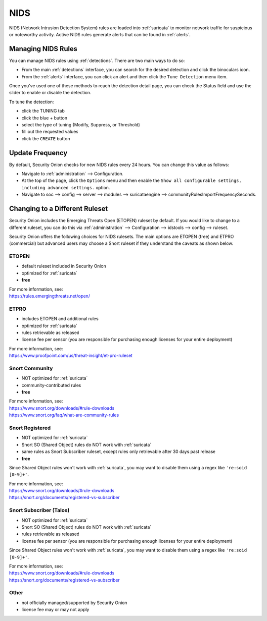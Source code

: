 .. _nids:

NIDS
====

NIDS (Network Intrusion Detection System) rules are loaded into :ref:`suricata` to monitor network traffic for suspicious or noteworthy activity. Active NIDS rules generate alerts that can be found in :ref:`alerts`.

Managing NIDS Rules
-------------------

You can manage NIDS rules using :ref:`detections`. There are two main ways to do so:

- From the main :ref:`detections` interface, you can search for the desired detection and click the binoculars icon.
- From the :ref:`alerts` interface, you can click an alert and then click the ``Tune Detection`` menu item.

Once you've used one of these methods to reach the detection detail page, you can check the Status field and use the slider to enable or disable the detection.

.. image:: images/59_detection_nids.png
  :target: _images/59_detection_nids.png

To tune the detection:

- click the TUNING tab
- click the blue + button
- select the type of tuning (Modify, Suppress, or Threshold)
- fill out the requested values
- click the ``CREATE`` button

Update Frequency
----------------

By default, Security Onion checks for new NIDS rules every 24 hours. You can change this value as follows:

- Navigate to :ref:`administration` --> Configuration.
- At the top of the page, click the ``Options`` menu and then enable the ``Show all configurable settings, including advanced settings.`` option.
- Navigate to soc --> config --> server --> modules --> suricataengine --> communityRulesImportFrequencySeconds.

Changing to a Different Ruleset
-------------------------------

Security Onion includes the Emerging Threats Open (ETOPEN) ruleset by default. If you would like to change to a different ruleset, you can do this via :ref:`administration` --> Configuration --> idstools --> config --> ruleset.

.. image:: images/config-item-idstools.png
  :target: _images/config-item-idstools.png

Security Onion offers the following choices for NIDS rulesets. The main options are ETOPEN (free) and ETPRO (commercial) but advanced users may choose a Snort ruleset if they understand the caveats as shown below.

ETOPEN
~~~~~~

-  default ruleset included in Security Onion
-  optimized for :ref:`suricata`
-  **free**

| For more information, see:
| https://rules.emergingthreats.net/open/

ETPRO
~~~~~

-  includes ETOPEN and additional rules
-  optimized for :ref:`suricata`
-  rules retrievable as released
-  license fee per sensor (you are responsible for purchasing enough licenses for your entire deployment)

| For more information, see:
| https://www.proofpoint.com/us/threat-insight/et-pro-ruleset  

Snort Community
~~~~~~~~~~~~~~~

-  NOT optimized for :ref:`suricata`
-  community-contributed rules
-  **free**

| For more information, see:
| https://www.snort.org/downloads/#rule-downloads
| https://www.snort.org/faq/what-are-community-rules

Snort Registered
~~~~~~~~~~~~~~~~

-  NOT optimized for :ref:`suricata`
-  Snort SO (Shared Object) rules do NOT work with :ref:`suricata`
-  same rules as Snort Subscriber ruleset, except rules only retrievable after 30 days past release
-  **free**

Since Shared Object rules won't work with :ref:`suricata`, you may want to disable them using a regex like ``'re:soid [0-9]+'``.
  
| For more information, see:
| https://www.snort.org/downloads/#rule-downloads
| https://snort.org/documents/registered-vs-subscriber

Snort Subscriber (Talos)
~~~~~~~~~~~~~~~~~~~~~~~~

-  NOT optimized for :ref:`suricata`
-  Snort SO (Shared Object) rules do NOT work with :ref:`suricata`
-  rules retrievable as released
-  license fee per sensor (you are responsible for purchasing enough licenses for your entire deployment)

Since Shared Object rules won't work with :ref:`suricata`, you may want to disable them using a regex like ``'re:soid [0-9]+'``.

| For more information, see:
| https://www.snort.org/downloads/#rule-downloads
| https://snort.org/documents/registered-vs-subscriber

Other
~~~~~

- not officially managed/supported by Security Onion
- license fee may or may not apply
